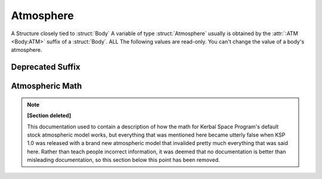 .. _atmosphere:

Atmosphere
==========

A Structure closely tied to :struct:`Body` A variable of type :struct:`Atmosphere` usually is obtained by the :attr:`:ATM <Body:ATM>` suffix of a :struct:`Body`. ALL The following values are read-only. You can't change the value of a body's atmosphere.

.. structure:: Atmosphere

    .. list-table::
        :header-rows: 1
        :widths: 1 1 4

        * - Suffix
          - Type
          - Description

        * - :attr:`BODY`
          - :ref:`string <string>`
          - Name of the celestial body
        * - :attr:`EXISTS`
          - :ref:`boolean <boolean>`
          - True if this body has an atmosphere
        * - :attr:`OXYGEN`
          - :ref:`boolean <boolean>`
          - True if oxygen is present
        * - :attr:`SCALE` (DEPRECATED)
          - :ref:`scalar <scalar>`
          - Used to find atmospheric density
        * - :attr:`SEALEVELPRESSURE`
          - :ref:`scalar <scalar>` (atm)
          - pressure at sea level
        * - :meth:`ALTITUDEPRESSURE(altitude)`
          - :ref:`scalar <scalar>` (atm)
          - pressure at the givel altitude
        * - :attr:`HEIGHT`
          - :ref:`scalar <scalar>` (m)
          - advertised atmospheric height


.. attribute:: Atmosphere:BODY

    :type: :ref:`string <string>`
    :access: Get only

    The Body that this atmosphere is around - as a STRING NAME, not a Body object.

.. attribute:: Atmosphere:EXISTS

    :type: :ref:`boolean <boolean>`
    :access: Get only

    True if this atmosphere is "real" and not just a dummy placeholder.

.. attribute:: Atmosphere:OXYGEN

    :type: :ref:`boolean <boolean>`
    :access: Get only

    True if the air has oxygen and could therefore be used by a jet engine's intake.

.. attribute:: Atmosphere:SEALEVELPRESSURE

    :type: :ref:`scalar <scalar>` (atm)
    :access: Get only

    Pressure at the body's sea level.

    Result is returned in Atmospheres.  1.0 Atmosphere = same as Kerbin or Earth.
    If you prefer to see the answer in KiloPascals, multiply the answer by
    :global:`Constant:AtmToKPa`.

    .. warning::
        .. versionchanged:: 1.1.0
            Previous versions returned this value in KiloPascals by mistake,
            which has now been changed to Atmospheres.

.. method:: Atmosphere:ALTITUDEPRESSURE(altitude)

    :parameter altitude: The altitude above sea level (in meters) you want to know the pressure for.
    :type: :ref:`scalar <scalar>` (atm)

    Number of Atm's of atmospheric pressure at the given altitude.
    If you pass in zero, you should get the sea level pressure.
    If you pass in 10000, you get the pressure at altitude=10,000m.
    This will return zero if the body has no atmosphere, or if the altitude you
    pass in is above the max atmosphere altitude for the body.

    Result is returned in Atmospheres.  1.0 Atmosphere = same as Kerbin or Earth.
    If you prefer to see the answer in KiloPascals, multiply the answer by
    :global:`Constant:AtmToKPa`.

.. attribute:: Atmosphere:HEIGHT

    :type: :ref:`scalar <scalar>` (m)
    :access: Get only

    The altitude at which the atmosphere is "officially" advertised as ending. (actual ending value differs, see below).

Deprecated Suffix
-----------------

.. attribute:: Atmosphere:SCALE

    :type: :ref:`scalar <scalar>`
    :access: Get only

    A math constant plugged into a formula to find atmosphere density.

    .. note::

        .. deprecated:: 0.17.2

            To get the same functionality, you must use :attr:`Vessel:PATCHES`  which is a suffix of the :struct:`Vessel` itself.


Atmospheric Math
----------------

.. note::

   **[Section deleted]**

   This documentation used to contain a description of how the math for
   Kerbal Space Program's default stock atmospheric model works, but
   everything that was mentioned here became utterly false when KSP 1.0
   was released with a brand new atmospheric model that invalided pretty
   much everything that was said here.  Rather than teach people incorrect
   information, it was deemed that no documentation is better than misleading
   documentation, so this section below this point has been removed.
